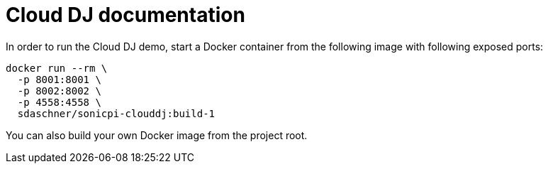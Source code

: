 = Cloud DJ documentation

In order to run the Cloud DJ demo, start a Docker container from the following image with following exposed ports:

----
docker run --rm \
  -p 8001:8001 \
  -p 8002:8002 \
  -p 4558:4558 \
  sdaschner/sonicpi-clouddj:build-1
----

You can also build your own Docker image from the project root.
